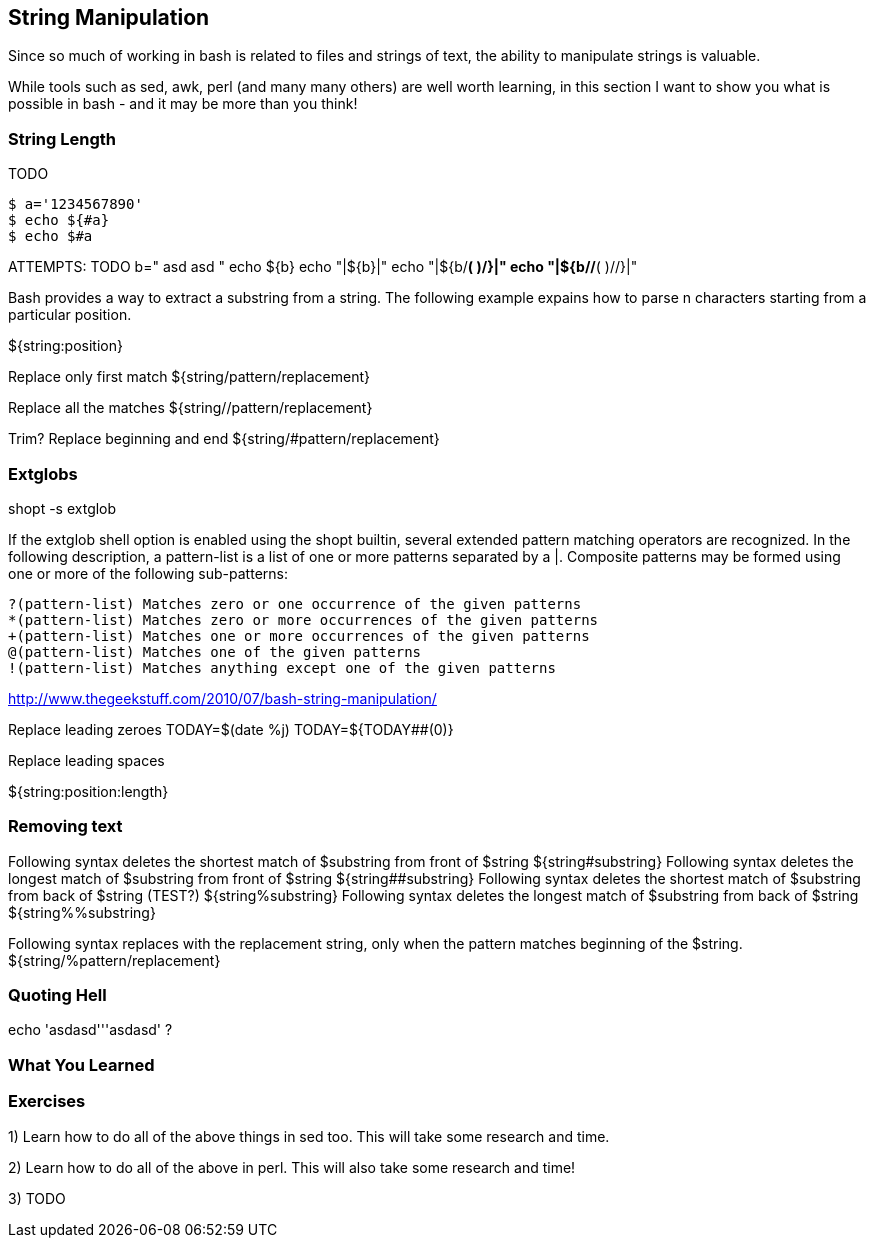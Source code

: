 == String Manipulation

Since so much of working in bash is related to files and strings of text, the ability to manipulate strings is valuable.

While tools such as sed, awk, perl (and many many others) are well worth learning, in this section I want to show you what is possible in bash - and it may be more than you think!


=== String Length

TODO

----
$ a='1234567890'
$ echo ${#a}
$ echo $#a
----


ATTEMPTS:  TODO
b="	                 asd asd 	 "
echo ${b}
echo "|${b}|"
echo "|${b/*( )/}|"
echo "|${b//*( )//}|"




Bash provides a way to extract a substring from a string. The following example expains how to parse n characters starting from a particular position.

${string:position}


Replace only first match
${string/pattern/replacement}

Replace all the matches
${string//pattern/replacement}

Trim?
Replace beginning and end
${string/#pattern/replacement}


=== Extglobs

shopt -s extglob


If the extglob shell option is enabled using the shopt builtin, several extended pattern matching operators are recognized.  In the following description, a pattern-list is  a list of one or more patterns separated by a |.  Composite patterns may be formed using one or more of the following sub-patterns:

              ?(pattern-list) Matches zero or one occurrence of the given patterns
              *(pattern-list) Matches zero or more occurrences of the given patterns
              +(pattern-list) Matches one or more occurrences of the given patterns
              @(pattern-list) Matches one of the given patterns
              !(pattern-list) Matches anything except one of the given patterns

http://www.thegeekstuff.com/2010/07/bash-string-manipulation/

Replace leading zeroes
TODAY=$(date +%j)                                                                                                                                                                                          
TODAY=${TODAY##+(0)}



Replace leading spaces



${string:position:length}

=== Removing text
Following syntax deletes the shortest match of $substring from front of $string
${string#substring}
Following syntax deletes the longest match of $substring from front of $string
${string##substring}
Following syntax deletes the shortest match of $substring from back of $string (TEST?)
${string%substring}
Following syntax deletes the longest match of $substring from back of $string
${string%%substring}


Following syntax replaces with the replacement string, only when the pattern matches beginning of the $string.
${string/%pattern/replacement}


=== Quoting Hell

echo 'asdasd'''asdasd' ?


=== What You Learned



=== Exercises

1) Learn how to do all of the above things in sed too. This will take some research and time.

2) Learn how to do all of the above in perl. This will also take some research and time!

3) TODO
